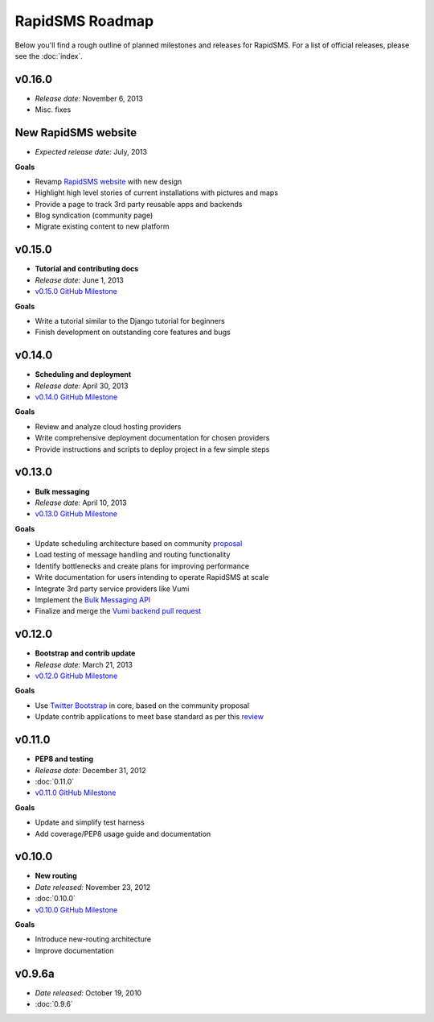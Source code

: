 ================
RapidSMS Roadmap
================

Below you'll find a rough outline of planned milestones and releases for
RapidSMS. For a list of official releases, please see the :doc:`index`.


v0.16.0
-------

* *Release date:* November 6, 2013
* Misc. fixes


New RapidSMS website
--------------------

* *Expected release date:* July, 2013

**Goals**

* Revamp `RapidSMS website <http://www.rapidsms.org/>`_ with new design
* Highlight high level stories of current installations with pictures and maps
* Provide a page to track 3rd party reusable apps and backends
* Blog syndication (community page)
* Migrate existing content to new platform


v0.15.0
----------------------

* **Tutorial and contributing docs**
* *Release date:* June 1, 2013
* `v0.15.0 GitHub Milestone <https://github.com/rapidsms/rapidsms/issues?milestone=7&page=1&state=open>`_

**Goals**

* Write a tutorial similar to the Django tutorial for beginners
* Finish development on outstanding core features and bugs


v0.14.0
-------
* **Scheduling and deployment**
* *Release date:* April 30, 2013
* `v0.14.0 GitHub Milestone <https://github.com/rapidsms/rapidsms/issues?milestone=6&page=1&state=open>`_

**Goals**

* Review and analyze cloud hosting providers
* Write comprehensive deployment documentation for chosen providers
* Provide instructions and scripts to deploy project in a few simple steps


v0.13.0
-------
* **Bulk messaging**
* *Release date:* April 10, 2013
* `v0.13.0 GitHub Milestone <https://github.com/rapidsms/rapidsms/issues?milestone=5&page=1&state=open>`_


**Goals**

* Update scheduling architecture based on community `proposal <https://github.com/rapidsms/rapidsms/wiki/Scheduling>`_
* Load testing of message handling and routing functionality
* Identify bottlenecks and create plans for improving performance
* Write documentation for users intending to operate RapidSMS at scale
* Integrate 3rd party service providers like Vumi
* Implement the `Bulk Messaging API`_
* Finalize and merge the `Vumi backend pull request`_


v0.12.0
-------
* **Bootstrap and contrib update**
* *Release date:* March 21, 2013
* `v0.12.0 GitHub Milestone <https://github.com/rapidsms/rapidsms/issues?milestone=4&page=1&state=open>`_


**Goals**

* Use `Twitter Bootstrap`_ in core, based on the community proposal
* Update contrib applications to meet base standard as per this `review <https://groups.google.com/forum/#!topic/rapidsms-dev/34AOL5S0Xr8>`_


v0.11.0
-------
* **PEP8 and testing**
* *Release date:* December 31, 2012
* :doc:`0.11.0`
* `v0.11.0 GitHub Milestone <https://github.com/rapidsms/rapidsms/issues?milestone=2&page=1&state=open>`_

**Goals**

* Update and simplify test harness
* Add coverage/PEP8 usage guide and documentation


v0.10.0
-------
* **New routing**
* *Date released:* November 23, 2012
* :doc:`0.10.0`
* `v0.10.0 GitHub Milestone <https://github.com/rapidsms/rapidsms/issues?milestone=1>`_

**Goals**

* Introduce new-routing architecture
* Improve documentation


v0.9.6a
-------
* *Date released:* October 19, 2010
* :doc:`0.9.6`


.. _Bulk Messaging API: https://github.com/rapidsms/rapidsms/wiki/Bulk-Messaging-API
.. _Vumi backend pull request: https://github.com/rapidsms/rapidsms/pull/230
.. _Twitter Bootstrap: https://github.com/rapidsms/rapidsms/wiki/Twitter-Bootstrap
